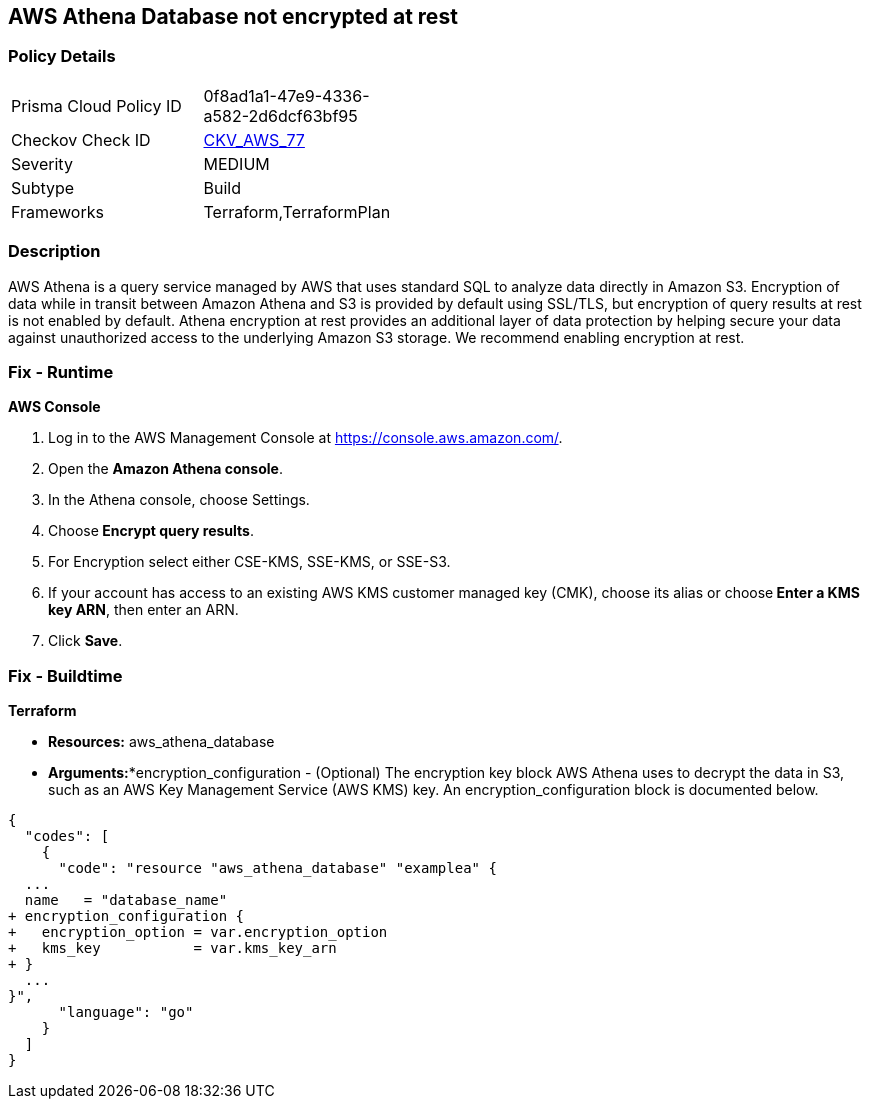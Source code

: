 
== AWS Athena Database not encrypted at rest



=== Policy Details 

[width=45%]
[cols="1,1"]
|=== 
|Prisma Cloud Policy ID 
| 0f8ad1a1-47e9-4336-a582-2d6dcf63bf95

|Checkov Check ID 
| https://github.com/bridgecrewio/checkov/tree/master/checkov/terraform/checks/resource/aws/AthenaDatabaseEncryption.py[CKV_AWS_77]

|Severity
|MEDIUM

|Subtype
|Build

|Frameworks
|Terraform,TerraformPlan

|=== 



=== Description 



AWS Athena is a query service managed by AWS that uses standard SQL to analyze data directly in Amazon S3.
Encryption of data while in transit between Amazon Athena and S3 is provided by default using SSL/TLS, but encryption of query results at rest is not enabled by default.
Athena encryption at rest provides an additional layer of data protection by helping secure your data against unauthorized access to the underlying Amazon S3 storage. We recommend enabling encryption at rest.


=== Fix - Runtime


*AWS Console* 



. Log in to the AWS Management Console at https://console.aws.amazon.com/.

. Open the *Amazon Athena console*.

. In the Athena console, choose Settings.

. Choose** Encrypt query results**.

. For Encryption select either CSE-KMS, SSE-KMS, or SSE-S3.

. If your account has access to an existing AWS KMS customer managed key (CMK), choose its alias or choose** Enter a KMS key ARN**, then enter an ARN.

. Click *Save*.

=== Fix - Buildtime


*Terraform* 


* *Resources:* aws_athena_database
* *Arguments:**encryption_configuration - (Optional) The encryption key block AWS Athena uses to decrypt the data in S3, such as an AWS Key Management Service (AWS KMS) key.
An encryption_configuration block is documented below.


[source,go]
----
{
  "codes": [
    {
      "code": "resource "aws_athena_database" "examplea" {
  ...
  name   = "database_name"
+ encryption_configuration {
+   encryption_option = var.encryption_option
+   kms_key           = var.kms_key_arn
+ }
  ...
}",
      "language": "go"
    }
  ]
}
----
